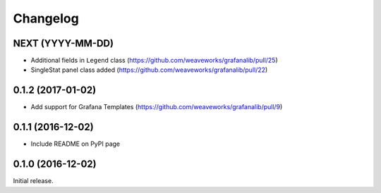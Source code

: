 =========
Changelog
=========

NEXT (YYYY-MM-DD)
-----------------

* Additional fields in ``Legend`` class (https://github.com/weaveworks/grafanalib/pull/25)
* SingleStat panel class added (https://github.com/weaveworks/grafanalib/pull/22)


0.1.2 (2017-01-02)
------------------

* Add support for Grafana Templates (https://github.com/weaveworks/grafanalib/pull/9)

0.1.1 (2016-12-02)
------------------

* Include README on PyPI page

0.1.0 (2016-12-02)
------------------

Initial release.
